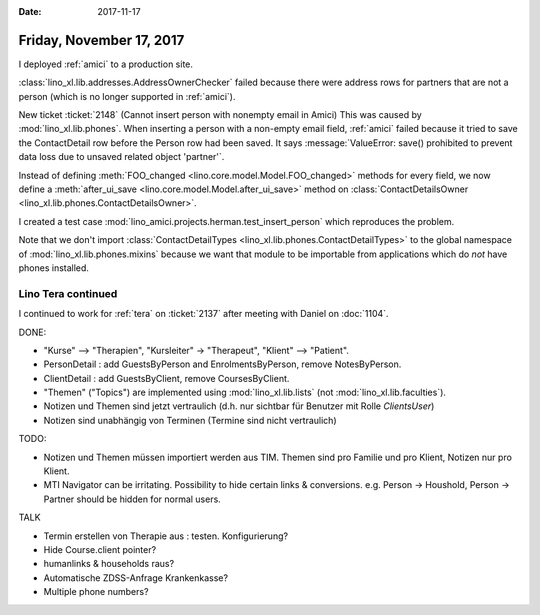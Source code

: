 :date: 2017-11-17

=========================
Friday, November 17, 2017
=========================

I deployed :ref:`amici` to a production site.

:class:`lino_xl.lib.addresses.AddressOwnerChecker` failed because
there were address rows for partners that are not a person (which is
no longer supported in :ref:`amici`).

New ticket :ticket:`2148` (Cannot insert person with nonempty email in
Amici) This was caused by :mod:`lino_xl.lib.phones`.  When inserting a
person with a non-empty email field, :ref:`amici` failed because it
tried to save the ContactDetail row before the Person row had been
saved. It says :message:`ValueError: save() prohibited to prevent data
loss due to unsaved related object 'partner'`.

Instead of defining :meth:`FOO_changed
<lino.core.model.Model.FOO_changed>` methods for every field, we now
define a :meth:`after_ui_save <lino.core.model.Model.after_ui_save>`
method on :class:`ContactDetailsOwner
<lino_xl.lib.phones.ContactDetailsOwner>`.

I created a test case
:mod:`lino_amici.projects.herman.test_insert_person` which reproduces
the problem.

Note that we don't import :class:`ContactDetailTypes
<lino_xl.lib.phones.ContactDetailTypes>` to the global namespace of
:mod:`lino_xl.lib.phones.mixins` because we want that module to be
importable from applications which do *not* have phones installed.

Lino Tera continued
===================

I continued to work for :ref:`tera` on :ticket:`2137` after meeting
with Daniel on :doc:`1104`.

DONE:

- "Kurse" --> "Therapien", "Kursleiter" -> "Therapeut", "Klient" -->
  "Patient".

- PersonDetail : add GuestsByPerson and EnrolmentsByPerson, remove
  NotesByPerson.

- ClientDetail : add GuestsByClient, remove CoursesByClient.

- "Themen" ("Topics") are implemented using :mod:`lino_xl.lib.lists`
  (not :mod:`lino_xl.lib.faculties`).

- Notizen und Themen sind jetzt vertraulich (d.h. nur sichtbar für
  Benutzer mit Rolle `ClientsUser`)
  
- Notizen sind unabhängig von Terminen (Termine sind nicht vertraulich)
    

TODO:  

- Notizen und Themen müssen importiert werden aus TIM. Themen sind pro
  Familie und pro Klient, Notizen nur pro Klient.

- MTI Navigator can be irritating. Possibility to hide certain links &
  conversions. e.g. Person -> Houshold, Person -> Partner should be
  hidden for normal users.

TALK

- Termin erstellen von Therapie aus : testen. Konfigurierung?
- Hide Course.client pointer?
- humanlinks & households raus?
- Automatische ZDSS-Anfrage Krankenkasse?
- Multiple phone numbers?


